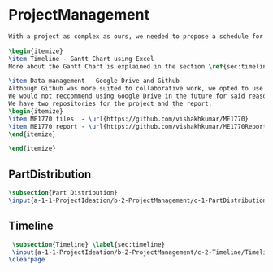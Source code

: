 #+BEGIN_SRC tex :tangle yes :tangle ProjectManagement.tex
#+END_SRC

#+BEGIN_COMMENT
\begin{figure}
 \begin{picture}
  \includegraphics[scale=0.5]{Deltoidalicositetrahedron.jpg}
 \end{picture}
\end{figure}
#+END_COMMENT

* ProjectManagement
#+BEGIN_SRC tex :tangle yes :tangle ProjectManagement.tex
With a project as complex as ours, we needed to propose a schedule for each team member to turn their parts in, a system for sharing files and method of team communication.

\begin{itemize}
\item Timeline - Gantt Chart using Excel
More about the Gantt Chart is explained in the section \ref{sec:timeline}

\item Data management - Google Drive and Github
Although Github was more suited to collaborative work, we opted to use Google Drive in order to use a platform accessiblile to all team members. However, Google Drive proved to be a problem as it synced temporary files as well as permanent files, which caused issues with references inside an assembly. 
We would not reccommend using Google Drive in the future for said reason. At the end of the project, we used Github to sync Solidworks files together and to create our report.
We have two repositories for the project and the report.
\begin{itemize}
\item ME1770 files  - \url{https://github.com/vishakhkumar/ME1770}
\item ME1770 report - \url{https://github.com/vishakhkumar/ME1770Report}
\end{itemize}

\end{itemize}
#+END_SRC

** PartDistribution
 #+BEGIN_SRC tex  :tangle yes :tangle ProjectManagement.tex
 \subsection{Part Distribution}
 \input{a-1-1-ProjectIdeation/b-2-ProjectManagement/c-1-PartDistribution/PartDistribution.tex}
 #+END_SRC

** Timeline
 #+BEGIN_SRC tex  :tangle yes :tangle ProjectManagement.tex
 \subsection{Timeline} \label{sec:timeline}
 \input{a-1-1-ProjectIdeation/b-2-ProjectManagement/c-2-Timeline/Timeline.tex}
\clearpage
 #+END_SRC
